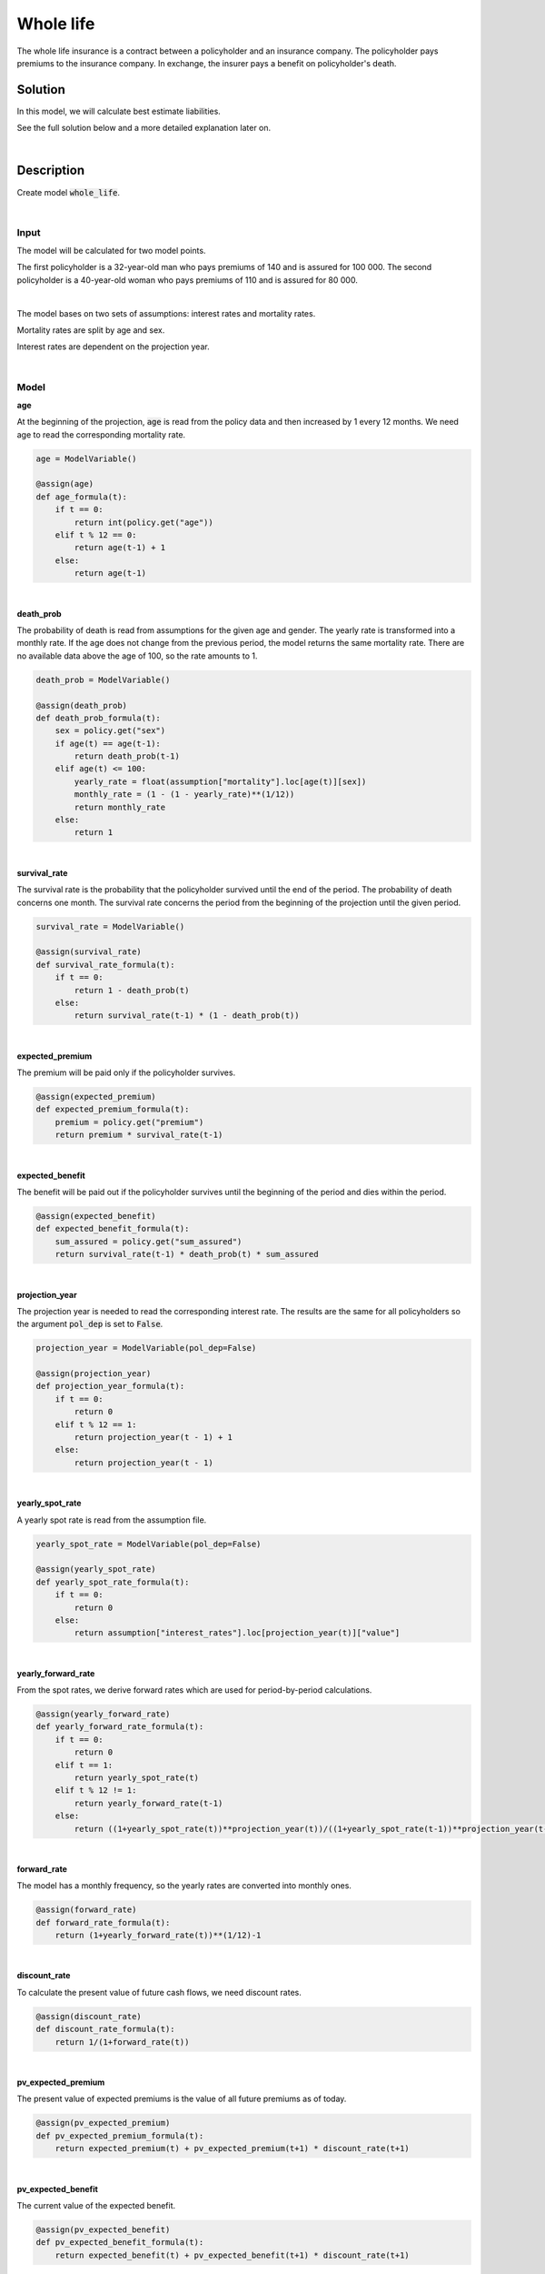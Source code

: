 Whole life
==========

The whole life insurance is a contract between a policyholder and an insurance company.
The policyholder pays premiums to the insurance company.
In exchange, the insurer pays a benefit on policyholder's death.

Solution
--------

In this model, we will calculate best estimate liabilities.

See the full solution below and a more detailed explanation later on.

..  code-block:: python
    :caption: model.py

    from cashflower import assign, ModelVariable

    from tutorials.whole_life.input import policy, assumption


    age = ModelVariable()
    death_prob = ModelVariable()
    survival_rate = ModelVariable()
    expected_premium = ModelVariable()
    expected_benefit = ModelVariable()
    projection_year = ModelVariable(pol_dep=False)
    yearly_spot_rate = ModelVariable(pol_dep=False)
    yearly_forward_rate = ModelVariable(pol_dep=False)
    forward_rate = ModelVariable(pol_dep=False)
    discount_rate = ModelVariable(pol_dep=False)
    pv_expected_premium = ModelVariable()
    pv_expected_benefit = ModelVariable()
    best_estimate_liabilities = ModelVariable()


    @assign(age)
    def age_formula(t):
        if t == 0:
            return int(policy.get("age"))
        elif t % 12 == 0:
            return age(t-1) + 1
        else:
            return age(t-1)


    @assign(death_prob)
    def death_prob_formula(t):
        sex = policy.get("sex")
        if age(t) == age(t-1):
            return death_prob(t-1)
        elif age(t) <= 100:
            yearly_rate = assumption["mortality"].loc[age(t)][sex]
            monthly_rate = (1 - (1 - yearly_rate)**(1/12))
            return monthly_rate
        else:
            return 1


    @assign(survival_rate)
    def survival_rate_formula(t):
        if t == 0:
            return 1 - death_prob(t)
        else:
            return survival_rate(t-1) * (1 - death_prob(t))


    @assign(expected_premium)
    def expected_premium_formula(t):
        premium = policy.get("premium")
        return premium * survival_rate(t-1)


    @assign(expected_benefit)
    def expected_benefit_formula(t):
        sum_assured = policy.get("sum_assured")
        return survival_rate(t-1) * death_prob(t) * sum_assured


    @assign(projection_year)
    def projection_year_formula(t):
        if t == 0:
            return 0
        elif t % 12 == 1:
            return projection_year(t - 1) + 1
        else:
            return projection_year(t - 1)


    @assign(yearly_spot_rate)
    def yearly_spot_rate_formula(t):
        if t == 0:
            return 0
        else:
            return assumption["interest_rates"].loc[projection_year(t)]["value"]


    @assign(yearly_forward_rate)
    def yearly_forward_rate_formula(t):
        if t == 0:
            return 0
        elif t == 1:
            return yearly_spot_rate(t)
        elif t % 12 != 1:
            return yearly_forward_rate(t-1)
        else:
            return ((1+yearly_spot_rate(t))**projection_year(t))/((1+yearly_spot_rate(t-1))**projection_year(t-1)) - 1


    @assign(forward_rate)
    def forward_rate_formula(t):
        return (1+yearly_forward_rate(t))**(1/12)-1


    @assign(discount_rate)
    def discount_rate_formula(t):
        return 1/(1+forward_rate(t))


    @assign(pv_expected_premium)
    def pv_expected_premium_formula(t):
        return expected_premium(t) + pv_expected_premium(t+1) * discount_rate(t+1)


    @assign(pv_expected_benefit)
    def pv_expected_benefit_formula(t):
        return expected_benefit(t) + pv_expected_benefit(t+1) * discount_rate(t+1)


    @assign(best_estimate_liabilities)
    def best_estimate_liabilities_formula(t):
        return pv_expected_benefit(t) - pv_expected_premium(t)

|

Description
-----------

Create model :code:`whole_life`.

..  code-block:: python
    :caption: python console

    from cashflower import create_model

    create_model("whole_life")

|

Input
^^^^^

The model will be calculated for two model points.

..  code-block:: python
    :caption: input.py

    policy = ModelPoint(data=pd.DataFrame({
        "policy_id": ["a", "b"],
        "age": [32, 40],
        "sex": ["male", "female"],
        "sum_assured": [100_000, 80_000],
        "premium": [140, 110]
    }))

The first policyholder is a 32-year-old man who pays premiums of 140 and is assured for 100 000.
The second policyholder is a 40-year-old woman who pays premiums of 110 and is assured for 80 000.

|

The model bases on two sets of assumptions: interest rates and mortality rates.

..  code-block:: python
    :caption: input.py

    assumption = dict()
    assumption["mortality"] = pd.read_csv("./input/mortality.csv")
    assumption["interest_rates"] = pd.read_csv("./input/interest_rates.csv")


Mortality rates are split by age and sex.

..  code-block::
    :caption: mortality.csv

    age,male,female
    0,0.00389,0.00315
    1,0.00028,0.00019
    2,0.00019,0.00014
    3,0.00015,0.00011
    4,0.00012,0.00009
    5,0.0001,0.00008
    ...
    30,0.00135,0.00035
    31,0.00144,0.00038
    32,0.00155,0.00042
    33,0.00167,0.00046
    34,0.00179,0.00051
    35,0.00193,0.00057
    ...
    40,0.00276,0.0009
    41,0.00299,0.00099
    42,0.00326,0.00109
    43,0.00356,0.0012
    44,0.0039,0.00133
    45,0.00429,0.00148
    ...

Interest rates are dependent on the projection year.

..  code-block::
    :caption: interest_rates.csv

    t,value
    1,0.00736
    2,0.01266
    3,0.01449
    4,0.0161
    5,0.01687
    6,0.01782
    7,0.01863
    8,0.01942
    9,0.02017
    10,0.02089
    11,0.02178
    12,0.02207
    ...

|

Model
^^^^^


**age**

At the beginning of the projection, :code:`age` is read from the policy data and then increased by 1 every 12 months.
We need age to read the corresponding mortality rate.

..  code-block:: python

    age = ModelVariable()

    @assign(age)
    def age_formula(t):
        if t == 0:
            return int(policy.get("age"))
        elif t % 12 == 0:
            return age(t-1) + 1
        else:
            return age(t-1)

|

**death_prob**

The probability of death is read from assumptions for the given age and gender.
The yearly rate is transformed into a monthly rate.
If the age does not change from the previous period, the model returns the same mortality rate.
There are no available data above the age of 100, so the rate amounts to 1.

..  code-block:: python

    death_prob = ModelVariable()

    @assign(death_prob)
    def death_prob_formula(t):
        sex = policy.get("sex")
        if age(t) == age(t-1):
            return death_prob(t-1)
        elif age(t) <= 100:
            yearly_rate = float(assumption["mortality"].loc[age(t)][sex])
            monthly_rate = (1 - (1 - yearly_rate)**(1/12))
            return monthly_rate
        else:
            return 1

|


**survival_rate**

The survival rate is the probability that the policyholder survived until the end of the period.
The probability of death concerns one month.
The survival rate concerns the period from the beginning of the projection until the given period.

..  code-block:: python

    survival_rate = ModelVariable()

    @assign(survival_rate)
    def survival_rate_formula(t):
        if t == 0:
            return 1 - death_prob(t)
        else:
            return survival_rate(t-1) * (1 - death_prob(t))

|

**expected_premium**

The premium will be paid only if the policyholder survives.

..  code-block:: python

    @assign(expected_premium)
    def expected_premium_formula(t):
        premium = policy.get("premium")
        return premium * survival_rate(t-1)

|

**expected_benefit**

The benefit will be paid out if the policyholder survives until the beginning of the period and dies within the period.

..  code-block:: python

    @assign(expected_benefit)
    def expected_benefit_formula(t):
        sum_assured = policy.get("sum_assured")
        return survival_rate(t-1) * death_prob(t) * sum_assured

|

**projection_year**

The projection year is needed to read the corresponding interest rate.
The results are the same for all policyholders so the argument :code:`pol_dep` is set to :code:`False`.

..  code-block:: python

    projection_year = ModelVariable(pol_dep=False)

    @assign(projection_year)
    def projection_year_formula(t):
        if t == 0:
            return 0
        elif t % 12 == 1:
            return projection_year(t - 1) + 1
        else:
            return projection_year(t - 1)

|

**yearly_spot_rate**

A yearly spot rate is read from the assumption file.

..  code-block:: python

    yearly_spot_rate = ModelVariable(pol_dep=False)

    @assign(yearly_spot_rate)
    def yearly_spot_rate_formula(t):
        if t == 0:
            return 0
        else:
            return assumption["interest_rates"].loc[projection_year(t)]["value"]

|

**yearly_forward_rate**

From the spot rates, we derive forward rates which are used for period-by-period calculations.

..  code-block:: python

    @assign(yearly_forward_rate)
    def yearly_forward_rate_formula(t):
        if t == 0:
            return 0
        elif t == 1:
            return yearly_spot_rate(t)
        elif t % 12 != 1:
            return yearly_forward_rate(t-1)
        else:
            return ((1+yearly_spot_rate(t))**projection_year(t))/((1+yearly_spot_rate(t-1))**projection_year(t-1)) - 1


|

**forward_rate**

The model has a monthly frequency, so the yearly rates are converted into monthly ones.

..  code-block:: python

    @assign(forward_rate)
    def forward_rate_formula(t):
        return (1+yearly_forward_rate(t))**(1/12)-1

|

**discount_rate**

To calculate the present value of future cash flows, we need discount rates.

..  code-block:: python

    @assign(discount_rate)
    def discount_rate_formula(t):
        return 1/(1+forward_rate(t))

|

**pv_expected_premium**

The present value of expected premiums is the value of all future premiums as of today.

..  code-block:: python

    @assign(pv_expected_premium)
    def pv_expected_premium_formula(t):
        return expected_premium(t) + pv_expected_premium(t+1) * discount_rate(t+1)

|

**pv_expected_benefit**

The current value of the expected benefit.

..  code-block:: python

    @assign(pv_expected_benefit)
    def pv_expected_benefit_formula(t):
        return expected_benefit(t) + pv_expected_benefit(t+1) * discount_rate(t+1)

|

**best_estimate_liabilities**

The best estimate of liabilities is the sum the present value of outflows less the present value of inflows.

..  code-block:: python

    best_estimate_liabilities = ModelVariable()

    @assign(best_estimate_liabilities)
    def best_estimate_liabilities_formula(t):
        return pv_expected_benefit(t) - pv_expected_premium(t)

|

Results
^^^^^^^

To run the model, source :code:`run.py`.

..  code-block::
    :caption: terminal

    cd whole_life
    python run.py

The individual results calculated by the model for the first 13 months:

..  code-block::
    :caption: <timestamp>_policy.csv

    t,r,age,best_estimate_liabilities,death_prob,discount_rate,expected_benefit,expected_premium,forward_rate,projection_year,pv_expected_benefit,pv_expected_premium,survival_rate,yearly_forward_rate,yearly_spot_rate
    0,1,32,-6559.33,0.000129,1.0,0.0,0.0,0.0,0,36967.2,43526.53,0.999871,0.0,0.0
    1,1,32,-6566.21,0.000129,0.998952,12.9,139.98,0.001049,1,37005.98,43572.19,0.999742,0.01266,0.01266
    2,1,32,-6445.88,0.000129,0.998952,12.9,139.96,0.001049,1,37031.89,43477.77,0.999613,0.01266,0.01266
    3,1,32,-6325.45,0.000129,0.998952,12.9,139.95,0.001049,1,37057.83,43383.28,0.999484,0.01266,0.01266
    4,1,32,-6204.91,0.000129,0.998952,12.89,139.93,0.001049,1,37083.79,43288.7,0.999355,0.01266,0.01266
    5,1,32,-6084.25,0.000129,0.998952,12.89,139.91,0.001049,1,37109.79,43194.04,0.999226,0.01266,0.01266
    6,1,32,-5963.48,0.000129,0.998952,12.89,139.89,0.001049,1,37135.82,43099.3,0.999097,0.01266,0.01266
    7,1,32,-5842.6,0.000129,0.998952,12.89,139.87,0.001049,1,37161.88,43004.48,0.998968,0.01266,0.01266
    8,1,32,-5721.62,0.000129,0.998952,12.89,139.86,0.001049,1,37187.96,42909.58,0.998839,0.01266,0.01266
    9,1,32,-5600.52,0.000129,0.998952,12.89,139.84,0.001049,1,37214.07,42814.59,0.99871,0.01266,0.01266
    10,1,32,-5479.31,0.000129,0.998952,12.88,139.82,0.001049,1,37240.21,42719.52,0.998581,0.01266,0.01266
    11,1,32,-5357.98,0.000129,0.998952,12.88,139.8,0.001049,1,37266.39,42624.37,0.998452,0.01266,0.01266
    12,1,33,-5236.55,0.000139,0.998952,13.88,139.78,0.001049,1,37292.59,42529.14,0.998313,0.01266,0.01266
    13,1,33,-5117.55,0.000139,0.998652,13.88,139.76,0.00135,2,37329.03,42446.58,0.998174,0.016323,0.01449
    0,1,40,-5171.13,7.5e-05,1.0,0.0,0.0,0.0,0,29274.34,34445.47,0.999925,0.0,0.0
    1,1,40,-5176.56,7.5e-05,0.998952,6.0,109.99,0.001049,1,29305.05,34481.61,0.99985,0.01266,0.01266
    2,1,40,-5077.89,7.5e-05,0.998952,6.0,109.98,0.001049,1,29329.79,34407.68,0.999775,0.01266,0.01266
    3,1,40,-4979.13,7.5e-05,0.998952,6.0,109.98,0.001049,1,29354.55,34333.68,0.9997,0.01266,0.01266
    4,1,40,-4880.26,7.5e-05,0.998952,6.0,109.97,0.001049,1,29379.34,34259.6,0.999625,0.01266,0.01266
    5,1,40,-4781.3,7.5e-05,0.998952,6.0,109.96,0.001049,1,29404.16,34185.46,0.99955,0.01266,0.01266
    6,1,40,-4682.25,7.5e-05,0.998952,6.0,109.95,0.001049,1,29429.0,34111.25,0.999475,0.01266,0.01266
    7,1,40,-4583.1,7.5e-05,0.998952,6.0,109.94,0.001049,1,29453.87,34036.97,0.9994,0.01266,0.01266
    8,1,40,-4483.86,7.5e-05,0.998952,6.0,109.93,0.001049,1,29478.76,33962.62,0.999325,0.01266,0.01266
    9,1,40,-4384.52,7.5e-05,0.998952,6.0,109.93,0.001049,1,29503.68,33888.2,0.99925,0.01266,0.01266
    10,1,40,-4285.08,7.5e-05,0.998952,6.0,109.92,0.001049,1,29528.63,33813.71,0.999175,0.01266,0.01266
    11,1,40,-4185.55,7.5e-05,0.998952,6.0,109.91,0.001049,1,29553.6,33739.15,0.9991,0.01266,0.01266
    12,1,41,-4085.92,8.3e-05,0.998952,6.63,109.9,0.001049,1,29578.6,33664.52,0.999017,0.01266,0.01266
    13,1,41,-3988.02,8.3e-05,0.998652,6.63,109.89,0.00135,2,29611.89,33599.91,0.998934,0.016323,0.01449


Few things to note:
    * age - we have read the age for t=0 from the model point and derived age for remaining periods,
    * death_prob - we read probability of death from assumptions based on age,
    * survival_rate - that's the probability that the policyholder will survive from the beginning of the projection to the given t, so it changes each month,
    * expected_premium - the policyholder pays €140 each month but the company will receive the premium only when the policyholder survives, the expected premium decreases with time,
    * expected_benefit - the policyholder will receive €100 000 in case of death, the expected benefit assumes that the policyholder survived up to the certain period and then died,
    * discount_rate - we have modelled few variables to then derive discount rate which are used to calculate the present value of cash flows,
    * pv_expected_premium - that's the current value of all future expected premiums,
    * pv_expected_benefit - that's the current value of all future expected benefits,
    * best_estimate_liabilities - negative BEL implies that the product is profitable at the given moment.
